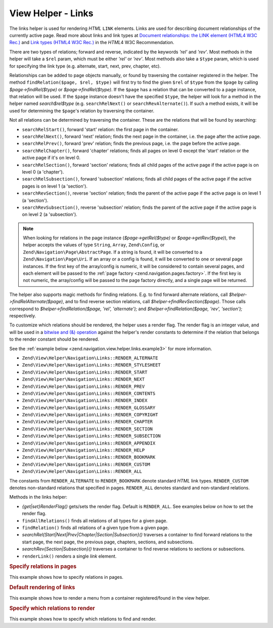 .. _zend.navigation.view.helper.links:

View Helper - Links
===================

The links helper is used for rendering *HTML* ``LINK`` elements. Links are used for describing document
relationships of the currently active page. Read more about links and link types at `Document relationships: the
LINK element (HTML4 W3C Rec.)`_ and `Link types (HTML4 W3C Rec.)`_ in the *HTML*\ 4 W3C Recommendation.

There are two types of relations; forward and reverse, indicated by the keywords *'rel'* and *'rev'*. Most methods
in the helper will take a ``$rel`` param, which must be either *'rel'* or *'rev'*. Most methods also take a
``$type`` param, which is used for specifying the link type (e.g. alternate, start, next, prev, chapter, etc).

Relationships can be added to page objects manually, or found by traversing the container registered in the helper.
The method ``findRelation($page, $rel, $type)`` will first try to find the given ``$rel`` of ``$type`` from the
``$page`` by calling *$page->findRel($type)* or *$page->findRel($type)*. If the ``$page`` has a relation that can
be converted to a page instance, that relation will be used. If the ``$page`` instance doesn't have the specified
``$type``, the helper will look for a method in the helper named *search$rel$type* (e.g. ``searchRelNext()`` or
``searchRevAlternate()``). If such a method exists, it will be used for determining the ``$page``'s relation by
traversing the container.

Not all relations can be determined by traversing the container. These are the relations that will be found by
searching:

- ``searchRelStart()``, forward 'start' relation: the first page in the container.

- ``searchRelNext()``, forward 'next' relation; finds the next page in the container, i.e. the page after the
  active page.

- ``searchRelPrev()``, forward 'prev' relation; finds the previous page, i.e. the page before the active page.

- ``searchRelChapter()``, forward 'chapter' relations; finds all pages on level 0 except the 'start' relation or
  the active page if it's on level 0.

- ``searchRelSection()``, forward 'section' relations; finds all child pages of the active page if the active page
  is on level 0 (a 'chapter').

- ``searchRelSubsection()``, forward 'subsection' relations; finds all child pages of the active page if the active
  pages is on level 1 (a 'section').

- ``searchRevSection()``, reverse 'section' relation; finds the parent of the active page if the active page is on
  level 1 (a 'section').

- ``searchRevSubsection()``, reverse 'subsection' relation; finds the parent of the active page if the active page
  is on level 2 (a 'subsection').

.. note::

   When looking for relations in the page instance (*$page->getRel($type)* or *$page->getRev($type)*), the helper
   accepts the values of type ``String``, ``Array``, ``Zend\Config``, or ``Zend\Navigation\Page\AbstractPage``. If
   a string is found, it will be converted to a ``Zend\Navigation\Page\Uri``. If an array or a config is found, it
   will be converted to one or several page instances. If the first key of the array/config is numeric, it will be
   considered to contain several pages, and each element will be passed to the :ref:`page factory
   <zend.navigation.pages.factory>`. If the first key is not numeric, the array/config will be passed to the page
   factory directly, and a single page will be returned.

The helper also supports magic methods for finding relations. E.g. to find forward alternate relations, call
*$helper->findRelAlternate($page)*, and to find reverse section relations, call *$helper->findRevSection($page)*.
Those calls correspond to *$helper->findRelation($page, 'rel', 'alternate');* and *$helper->findRelation($page,
'rev', 'section');* respectively.

To customize which relations should be rendered, the helper uses a render flag. The render flag is an integer
value, and will be used in a `bitwise and (&) operation`_ against the helper's render constants to determine if the
relation that belongs to the render constant should be rendered.

See the :ref:`example below <zend.navigation.view.helper.links.example3>` for more information.

- ``Zend\View\Helper\Navigation\Links::RENDER_ALTERNATE``

- ``Zend\View\Helper\Navigation\Links::RENDER_STYLESHEET``

- ``Zend\View\Helper\Navigation\Links::RENDER_START``

- ``Zend\View\Helper\Navigation\Links::RENDER_NEXT``

- ``Zend\View\Helper\Navigation\Links::RENDER_PREV``

- ``Zend\View\Helper\Navigation\Links::RENDER_CONTENTS``

- ``Zend\View\Helper\Navigation\Links::RENDER_INDEX``

- ``Zend\View\Helper\Navigation\Links::RENDER_GLOSSARY``

- ``Zend\View\Helper\Navigation\Links::RENDER_COPYRIGHT``

- ``Zend\View\Helper\Navigation\Links::RENDER_CHAPTER``

- ``Zend\View\Helper\Navigation\Links::RENDER_SECTION``

- ``Zend\View\Helper\Navigation\Links::RENDER_SUBSECTION``

- ``Zend\View\Helper\Navigation\Links::RENDER_APPENDIX``

- ``Zend\View\Helper\Navigation\Links::RENDER_HELP``

- ``Zend\View\Helper\Navigation\Links::RENDER_BOOKMARK``

- ``Zend\View\Helper\Navigation\Links::RENDER_CUSTOM``

- ``Zend\View\Helper\Navigation\Links::RENDER_ALL``

The constants from ``RENDER_ALTERNATE`` to ``RENDER_BOOKMARK`` denote standard *HTML* link types. ``RENDER_CUSTOM``
denotes non-standard relations that specified in pages. ``RENDER_ALL`` denotes standard and non-standard relations.

Methods in the links helper:

- *{get|set}RenderFlag()* gets/sets the render flag. Default is ``RENDER_ALL``. See examples below on how to set
  the render flag.

- ``findAllRelations()`` finds all relations of all types for a given page.

- ``findRelation()`` finds all relations of a given type from a given page.

- *searchRel{Start|Next|Prev|Chapter|Section|Subsection}()* traverses a container to find forward relations to the
  start page, the next page, the previous page, chapters, sections, and subsections.

- *searchRev{Section|Subsection}()* traverses a container to find reverse relations to sections or subsections.

- ``renderLink()`` renders a single *link* element.

.. _zend.navigation.view.helper.links.example1:

.. rubric:: Specify relations in pages

This example shows how to specify relations in pages.

.. code-block:: php
   :linenos:

   $container = new Zend\Navigation\Navigation(array(
       array(
           'label' => 'Relations using strings',
           'rel'   => array(
               'alternate' => 'http://www.example.org/'
           ),
           'rev'   => array(
               'alternate' => 'http://www.example.net/'
           )
       ),
       array(
           'label' => 'Relations using arrays',
           'rel'   => array(
               'alternate' => array(
                   'label' => 'Example.org',
                   'uri'   => 'http://www.example.org/'
               )
           )
       ),
       array(
           'label' => 'Relations using configs',
           'rel'   => array(
               'alternate' => new Zend\Config\Config(array(
                   'label' => 'Example.org',
                   'uri'   => 'http://www.example.org/'
               ))
           )
       ),
       array(
           'label' => 'Relations using pages instance',
           'rel'   => array(
               'alternate' => Zend\Navigation\Page\AbstractPage::factory(array(
                   'label' => 'Example.org',
                   'uri'   => 'http://www.example.org/'
               ))
           )
       )
   ));

.. _zend.navigation.view.helper.links.example2:

.. rubric:: Default rendering of links

This example shows how to render a menu from a container registered/found in the view helper.

.. code-block:: php
   :linenos:

   In a view script or layout:
   <?php echo $this->view->navigation()->links(); ?>

   Output:
   <link rel="alternate" href="/products/server/faq/format/xml">
   <link rel="start" href="/" title="Home">
   <link rel="next" href="/products/server/editions" title="Editions">
   <link rel="prev" href="/products/server" title="Foo Server">
   <link rel="chapter" href="/products" title="Products">
   <link rel="chapter" href="/company/about" title="Company">
   <link rel="chapter" href="/community" title="Community">
   <link rel="canonical" href="http://www.example.com/?page=server-faq">
   <link rev="subsection" href="/products/server" title="Foo Server">

.. _zend.navigation.view.helper.links.example3:

.. rubric:: Specify which relations to render

This example shows how to specify which relations to find and render.

.. code-block:: php
   :linenos:

   Render only start, next, and prev:
   $helper->setRenderFlag(Zend\View\Helper\Navigation\Links::RENDER_START |
                          Zend\View\Helper\Navigation\Links::RENDER_NEXT |
                          Zend\View\Helper\Navigation\Links::RENDER_PREV);

   Output:
   <link rel="start" href="/" title="Home">
   <link rel="next" href="/products/server/editions" title="Editions">
   <link rel="prev" href="/products/server" title="Foo Server">

.. code-block:: php
   :linenos:

   Render only native link types:
   $helper->setRenderFlag(Zend\View\Helper\Navigation\Links::RENDER_ALL ^
                          Zend\View\Helper\Navigation\Links::RENDER_CUSTOM);

   Output:
   <link rel="alternate" href="/products/server/faq/format/xml">
   <link rel="start" href="/" title="Home">
   <link rel="next" href="/products/server/editions" title="Editions">
   <link rel="prev" href="/products/server" title="Foo Server">
   <link rel="chapter" href="/products" title="Products">
   <link rel="chapter" href="/company/about" title="Company">
   <link rel="chapter" href="/community" title="Community">
   <link rev="subsection" href="/products/server" title="Foo Server">

.. code-block:: php
   :linenos:

   Render all but chapter:
   $helper->setRenderFlag(Zend\View\Helper\Navigation\Links::RENDER_ALL ^
                          Zend\View\Helper\Navigation\Links::RENDER_CHAPTER);

   Output:
   <link rel="alternate" href="/products/server/faq/format/xml">
   <link rel="start" href="/" title="Home">
   <link rel="next" href="/products/server/editions" title="Editions">
   <link rel="prev" href="/products/server" title="Foo Server">
   <link rel="canonical" href="http://www.example.com/?page=server-faq">
   <link rev="subsection" href="/products/server" title="Foo Server">

.. _`Document relationships: the LINK element (HTML4 W3C Rec.)`: http://www.w3.org/TR/html4/struct/links.html#h-12.3
.. _`Link types (HTML4 W3C Rec.)`: http://www.w3.org/TR/html4/types.html#h-6.12
.. _`bitwise and (&) operation`: http://php.net/manual/en/language.operators.bitwise.php